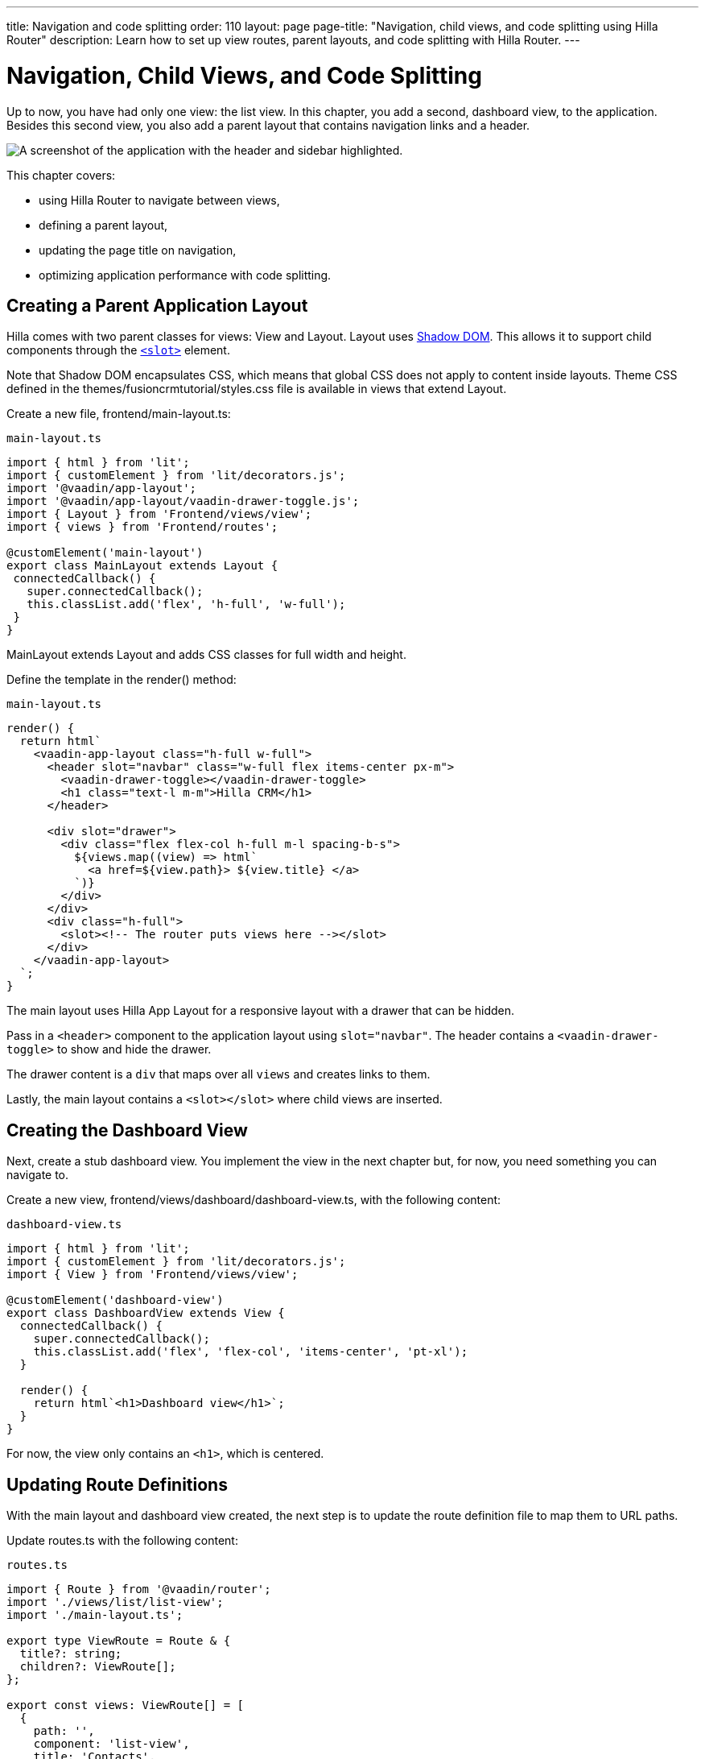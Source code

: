 ---
title: Navigation and code splitting
order: 110
layout: page
page-title: "Navigation, child views, and code splitting using Hilla Router"
description: Learn how to set up view routes, parent layouts, and code splitting with Hilla Router.
---

= Navigation, Child Views, and Code Splitting

Up to now, you have had only one view: the list view.
In this chapter, you add a second, dashboard view, to the application.
Besides this second view, you also add a parent layout that contains navigation links and a header.

image::images/app-layout.png[A screenshot of the application with the header and sidebar highlighted.]

This chapter covers:

* using Hilla Router to navigate between views,
* defining a parent layout,
* updating the page title on navigation,
* optimizing application performance with code splitting.

== Creating a Parent Application Layout

Hilla comes with two parent classes for views: [classname]#View# and [classname]#Layout#.
[classname]#Layout# uses https://developer.mozilla.org/en-US/docs/Web/Web_Components/Using_shadow_DOM[Shadow DOM].
This allows it to support child components through the https://developer.mozilla.org/en-US/docs/Web/HTML/Element/slot[`<slot>`] element.

Note that Shadow DOM encapsulates CSS, which means that global CSS does not apply to content inside layouts.
Theme CSS defined in the [filename]#themes/fusioncrmtutorial/styles.css# file is available in views that extend [classname]#Layout#.

Create a new file, [filename]#frontend/main-layout.ts#:

.`main-layout.ts`
[source,typescript]
----
import { html } from 'lit';
import { customElement } from 'lit/decorators.js';
import '@vaadin/app-layout';
import '@vaadin/app-layout/vaadin-drawer-toggle.js';
import { Layout } from 'Frontend/views/view';
import { views } from 'Frontend/routes';

@customElement('main-layout')
export class MainLayout extends Layout {
 connectedCallback() {
   super.connectedCallback();
   this.classList.add('flex', 'h-full', 'w-full');
 }
}
----

[classname]#MainLayout# extends [classname]#Layout# and adds CSS classes for full width and height.

Define the template in the [methodname]#render()# method:

.`main-layout.ts`
[source,typescript]
----
render() {
  return html`
    <vaadin-app-layout class="h-full w-full">
      <header slot="navbar" class="w-full flex items-center px-m">
        <vaadin-drawer-toggle></vaadin-drawer-toggle>
        <h1 class="text-l m-m">Hilla CRM</h1>
      </header>

      <div slot="drawer">
        <div class="flex flex-col h-full m-l spacing-b-s">
          ${views.map((view) => html`
            <a href=${view.path}> ${view.title} </a>
          `)}
        </div>
      </div>
      <div class="h-full">
        <slot><!-- The router puts views here --></slot>
      </div>
    </vaadin-app-layout>
  `;
}
----

The main layout uses Hilla App Layout for a responsive layout with a drawer that can be hidden.

Pass in a `<header>` component to the application layout using `slot="navbar"`.
The header contains a `<vaadin-drawer-toggle>` to show and hide the drawer.

The drawer content is a `div` that maps over all `views` and creates links to them.

Lastly, the main layout contains a `<slot></slot>` where child views are inserted.

== Creating the Dashboard View

Next, create a stub dashboard view.
You implement the view in the next chapter but, for now, you need something you can navigate to.

Create a new view, [filename]#frontend/views/dashboard/dashboard-view.ts#, with the following content:

.`dashboard-view.ts`
[source,typescript]
----
import { html } from 'lit';
import { customElement } from 'lit/decorators.js';
import { View } from 'Frontend/views/view';

@customElement('dashboard-view')
export class DashboardView extends View {
  connectedCallback() {
    super.connectedCallback();
    this.classList.add('flex', 'flex-col', 'items-center', 'pt-xl');
  }

  render() {
    return html`<h1>Dashboard view</h1>`;
  }
}

----

For now, the view only contains an `<h1>`, which is centered.

== Updating Route Definitions

With the main layout and dashboard view created, the next step is to update the route definition file to map them to URL paths.

Update [filename]#routes.ts# with the following content:

.`routes.ts`
[source,typescript]
----
import { Route } from '@vaadin/router';
import './views/list/list-view';
import './main-layout.ts';

export type ViewRoute = Route & {
  title?: string;
  children?: ViewRoute[];
};

export const views: ViewRoute[] = [
  {
    path: '',
    component: 'list-view',
    title: 'Contacts',
  },
  {
    path: 'dashboard',
    component: 'dashboard-view',
    title: 'Dashboard',
    action: async () => {
      await import('./views/dashboard/dashboard-view');
    },
  },
];

export const routes: ViewRoute[] = [
  {
    path: '',
    component: 'main-layout',
    children: views,
  },
];
----

The dashboard view is added to the `views` array alongside the list view.
The `routes` array is updated to use the main layout and pass the views array as its children.

=== Code Splitting With Dynamic Imports

You can import views in two ways: statically like `list-view` and `main-layout`, or dynamically with [methodname]#import()# like `dashboard-view`.

Dynamic imports help the build tool to split code into smaller chunks that get loaded when you navigate to that view.
Using code splitting minimizes the amount of JavaScript the application needs to download when you start it, making it faster.
Code splitting helps to keep an application performant, even if it contains a lot of views.

A good rule of thumb when determining whether to use dynamic or static imports is to use static imports for anything that is always needed for the initial render, and dynamic imports for other views.

In this case, if you were to load `main-layout` and `list-view` dynamically, the browser would need to do three round trips to the server: first, to fetch the index page, second, the main layout, and third, the `list-view`, just to show the root path.

== Updating the Page Title on Navigation

The final navigation-related change is to update the page title on navigation.
In [filename]#index.ts#, add [classname]#ViewRoute# to the routes import, then add a route-change listener:

.`index.ts`
[source,typescript]
----
window.addEventListener('vaadin-router-location-changed', (e) => {
  const activeRoute = router.location.route as ViewRoute;
  document.title = activeRoute.title ?? 'Hilla CRM';
});
----

The listener checks whether the active route has a `title` property, and uses this to update the document title.

In your browser, verify that you now have a parent application layout and that you can navigate between views.

image::images/app-layout-visible.png[The list view is now shown inside a parent layout with a header and navigation]
